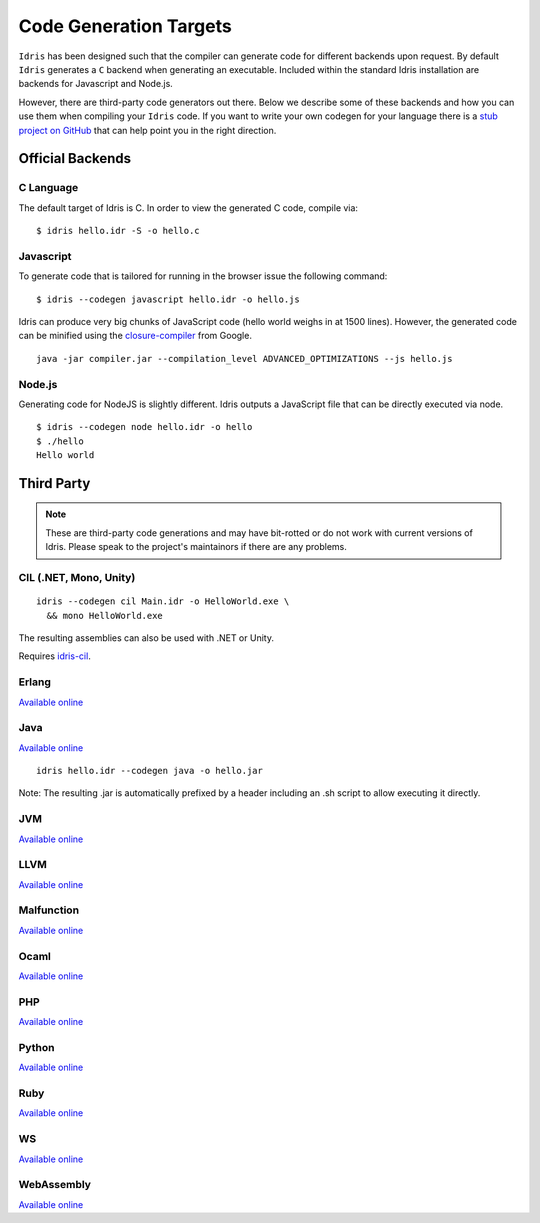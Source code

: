 ************************
Code Generation Targets
************************

``Idris`` has been designed such that the compiler can generate code for
different backends upon request. By default ``Idris`` generates a ``C``
backend when generating an executable. Included within the standard Idris installation are backends for Javascript and Node.js.

However, there are third-party code generators out there.  Below we
describe some of these backends and how you can use them when
compiling your ``Idris`` code. If you want to write your own codegen for your language there is a `stub project on GitHub <https://github.com/idris-lang/idris-emptycg>`__ that can help point you in the right direction.

Official Backends
==================

C Language
----------

The default target of Idris is C. In order to view the generated C code, compile via:

::

    $ idris hello.idr -S -o hello.c


Javascript
----------

To generate code that is tailored for running in the browser
issue the following command:

::

    $ idris --codegen javascript hello.idr -o hello.js


Idris can produce very big chunks of JavaScript code (hello world
weighs in at 1500 lines). However, the generated code can be minified
using the `closure-compiler
<https://developers.google.com/closure/compiler/>`__ from Google.

::

   java -jar compiler.jar --compilation_level ADVANCED_OPTIMIZATIONS --js hello.js


Node.js
-------

Generating code for NodeJS is slightly different. Idris outputs a
JavaScript file that can be directly executed via node.

::

    $ idris --codegen node hello.idr -o hello
    $ ./hello
    Hello world



Third Party
============

.. note::

   These are third-party code generations and may have bit-rotted or
   do not work with current versions of Idris. Please speak to the
   project's maintainors if there are any problems.


CIL (.NET, Mono, Unity)
-----------------------

::

    idris --codegen cil Main.idr -o HelloWorld.exe \
      && mono HelloWorld.exe

The resulting assemblies can also be used with .NET or Unity.

Requires `idris-cil <https://github.com/bamboo/idris-cil>`__.

Erlang
------

`Available online <https://github.com/lenary/idris-erlang>`__

Java
----

`Available online <https://github.com/idris-hackers/idris-java>`__


::

   idris hello.idr --codegen java -o hello.jar


Note: The resulting .jar is automatically prefixed by a header including
an .sh script to allow executing it directly.

JVM
---

`Available online <https://github.com/mmhelloworld/idris-jvm>`__

LLVM
-----

`Available online <https://github.com/idris-hackers/idris-llvm>`__

Malfunction
------------

`Available online <https://github.com/stedolan/idris-malfunction>`__

Ocaml
-----

`Available online <https://github.com/ziman/idris-ocaml>`__

PHP
---

`Available online <https://github.com/edwinb/idris-php>`__

Python
------

`Available online <https://github.com/ziman/idris-py>`__

Ruby
----

`Available online <https://github.com/mrb/idris-ruby>`__

WS
---

`Available online <https://github.com/edwinb/WS-idr>`__

WebAssembly
-----------

`Available online <https://github.com/SPY/idris-codegen-wasm>`__
